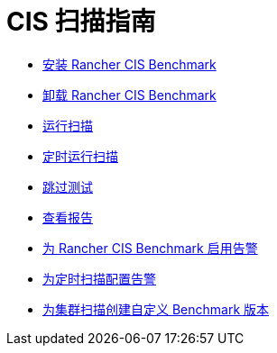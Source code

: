 = CIS 扫描指南

* xref:security/cis-scans/install-rancher-cis-benchmark.adoc[安装 Rancher CIS Benchmark]
* xref:security/cis-scans/uninstall-rancher-cis-benchmark.adoc[卸载 Rancher CIS Benchmark]
* xref:security/cis-scans/run-a-scan.adoc[运行扫描]
* xref:security/cis-scans/run-a-scan-periodically-on-a-schedule.adoc[定时运行扫描]
* xref:security/cis-scans/skip-tests.adoc[跳过测试]
* xref:security/cis-scans/view-reports.adoc[查看报告]
* xref:security/cis-scans/enable-alerting-for-rancher-cis-benchmark.adoc[为 Rancher CIS Benchmark 启用告警]
* xref:security/cis-scans/configure-alerts-for-periodic-scan-on-a-schedule.adoc[为定时扫描配置告警]
* xref:security/cis-scans/create-a-custom-benchmark-version-to-run.adoc[为集群扫描创建自定义 Benchmark 版本]
